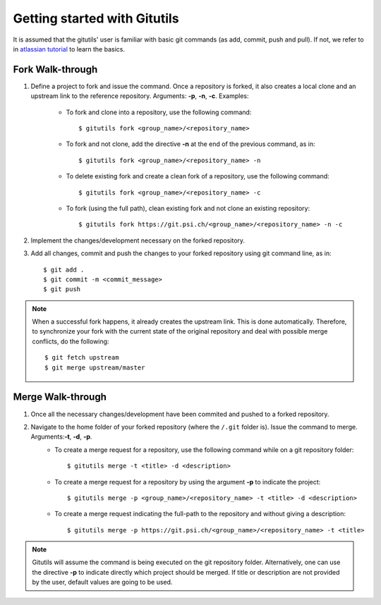 #############################
Getting started with Gitutils
#############################

It is assumed that the gitutils' user is familiar with basic git commands (as add, commit, push and pull). If not, we refer to in `atlassian tutorial`_ to learn the basics.

.. _atlassian tutorial : https://www.atlassian.com/git/tutorials




Fork Walk-through
-----------------
1. Define a project to fork and issue the command. Once a repository is forked, it also creates a local clone and an upstream link to the reference repository. Arguments: **-p**, **-n**, **-c**. Examples:

    - To fork and clone into a repository, use the following command::

        $ gitutils fork <group_name>/<repository_name>

    - To fork and not clone, add the directive **-n** at the end of the previous command, as in::

            $ gitutils fork <group_name>/<repository_name> -n

    - To delete existing fork and create a clean fork of a repository, use the following command::

            $ gitutils fork <group_name>/<repository_name> -c

    - To fork (using the full path), clean existing fork and not clone an existing repository::

            $ gitutils fork https://git.psi.ch/<group_name>/<repository_name> -n -c

2. Implement the changes/development necessary on the forked repository.
3. Add all changes, commit and push the changes to your forked repository using git command line, as in::

    $ git add .
    $ git commit -m <commit_message>
    $ git push


.. note:: When a successful fork happens, it already creates the upstream link. This is done automatically. Therefore, to synchronize your fork with the current state of the original repository and deal with possible merge conflicts, do the following::

    $ git fetch upstream
    $ git merge upstream/master

Merge Walk-through
------------------
1. Once all the necessary changes/development have been commited and pushed to a forked repository.
2. Navigate to the home folder of your forked repository (where the ``/.git`` folder is). Issue the command to merge. Arguments:**-t**, **-d**, **-p**.
    - To create a merge request for a repository, use the following command while on a git repository folder::

        $ gitutils merge -t <title> -d <description>

    - To create a merge request for a repository by using the argument **-p** to indicate the project::

        $ gitutils merge -p <group_name>/<repository_name> -t <title> -d <description>

    - To create a merge request indicating the full-path to the repository and without giving a description::

        $ gitutils merge -p https://git.psi.ch/<group_name>/<repository_name> -t <title>

.. note:: Gitutils will assume the command is being executed on the git repository folder. Alternatively, one can use the directive **-p** to indicate directly which project should be merged. If title or description are not provided by the user, default values are going to be used.
